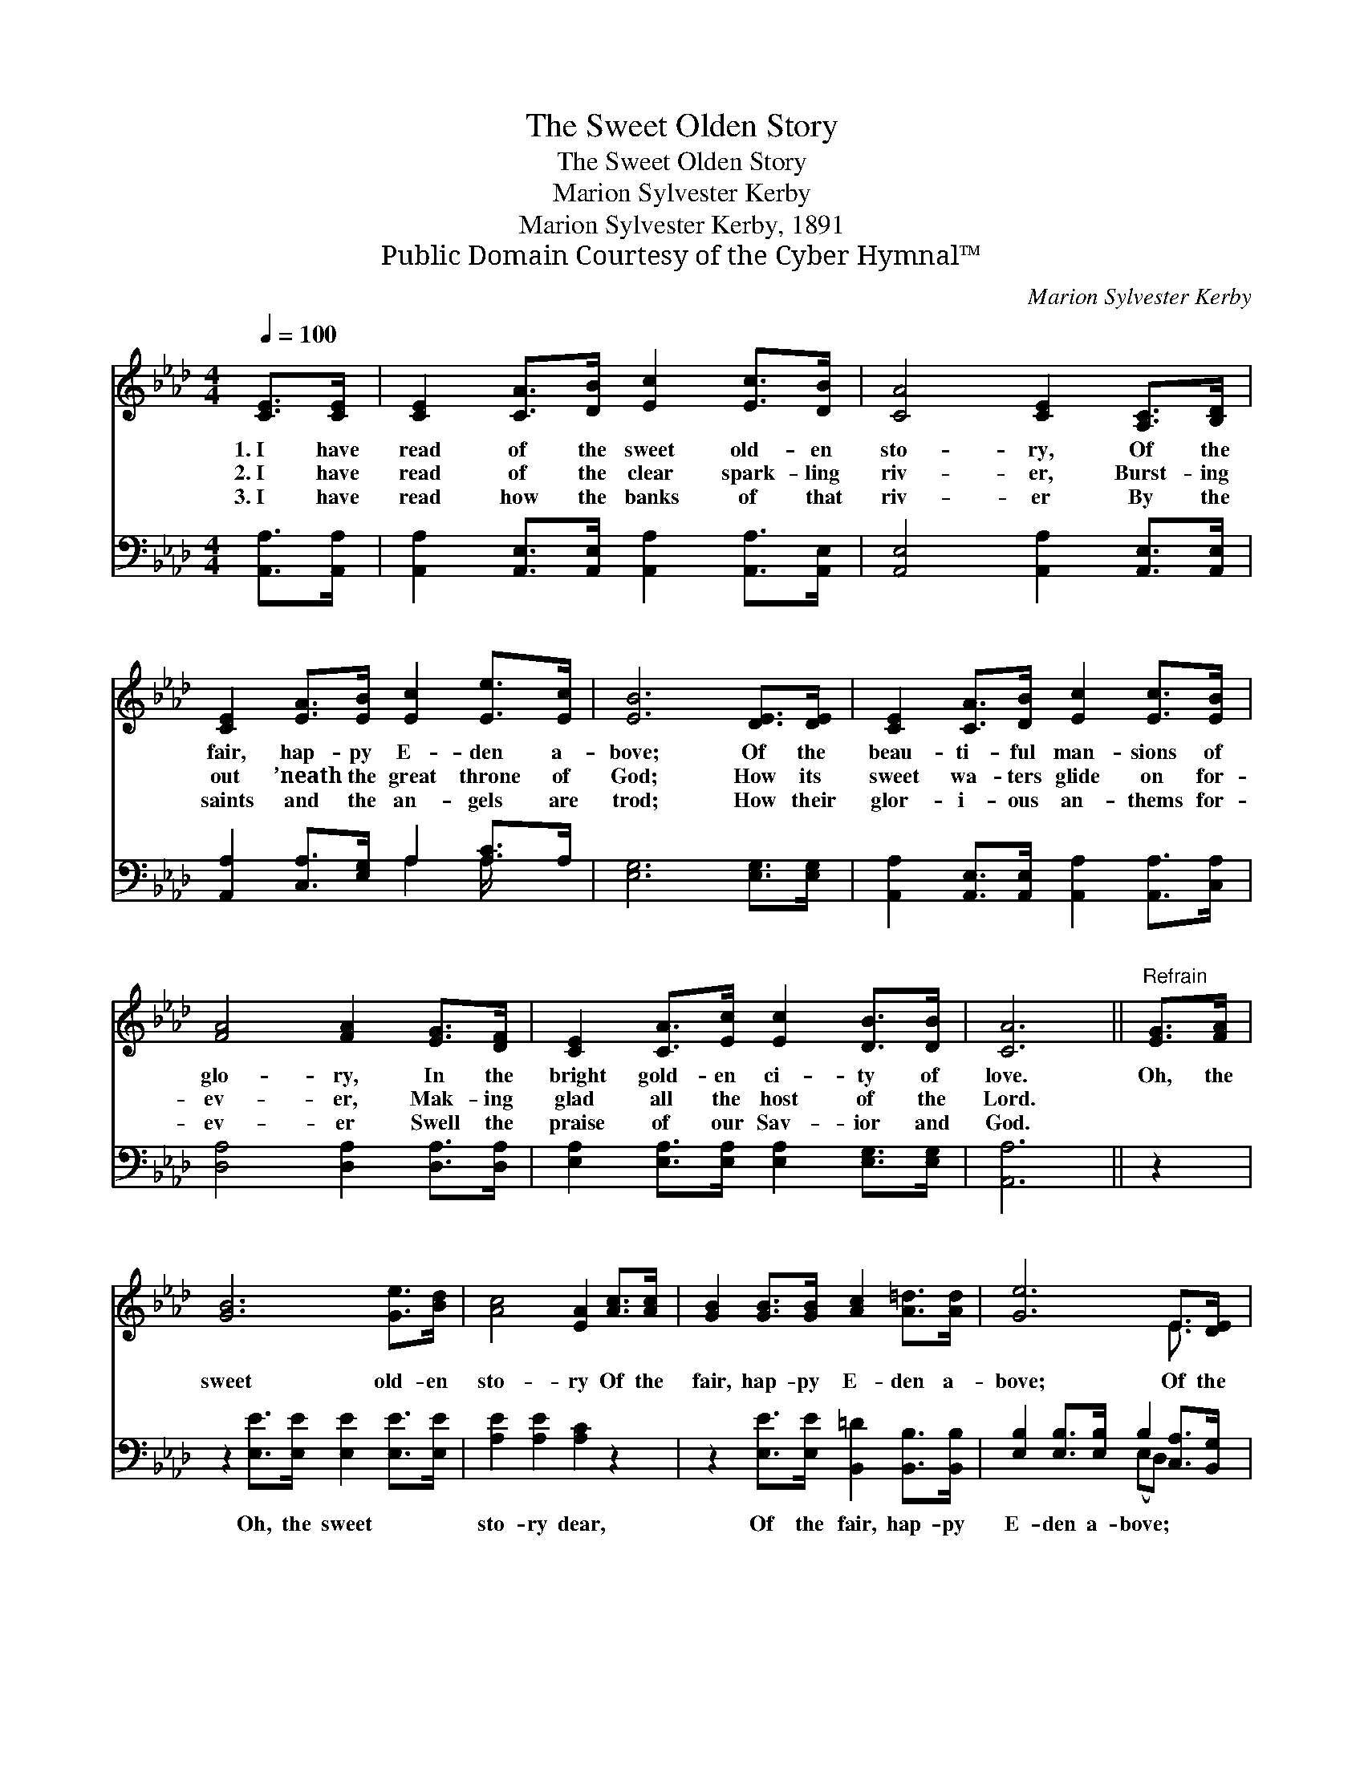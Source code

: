X:1
T:The Sweet Olden Story
T:The Sweet Olden Story
T:Marion Sylvester Kerby
T:Marion Sylvester Kerby, 1891
T:Public Domain Courtesy of the Cyber Hymnal™
C:Marion Sylvester Kerby
Z:Public Domain
Z:Courtesy of the Cyber Hymnal™
%%score ( 1 2 ) ( 3 4 )
L:1/8
Q:1/4=100
M:4/4
K:Ab
V:1 treble 
V:2 treble 
V:3 bass 
V:4 bass 
V:1
 [CE]>[CE] | [CE]2 [CA]>[DB] [Ec]2 [Ec]>[DB] | [CA]4 [CE]2 [A,C]>[B,D] | %3
w: 1.~I have|read of the sweet old- en|sto- ry, Of the|
w: 2.~I have|read of the clear spark- ling|riv- er, Burst- ing|
w: 3.~I have|read how the banks of that|riv- er By the|
 [CE]2 [EA]>[EB] [Ec]2 [Ee]>[Ec] | [EB]6 [DE]>[DE] | [CE]2 [CA]>[DB] [Ec]2 [Ec]>[EB] | %6
w: fair, hap- py E- den a-|bove; Of the|beau- ti- ful man- sions of|
w: out ’neath the great throne of|God; How its|sweet wa- ters glide on for-|
w: saints and the an- gels are|trod; How their|glor- i- ous an- thems for-|
 [FA]4 [FA]2 [EG]>[DF] | [CE]2 [CA]>[Ec] [Ec]2 [DB]>[DB] | [CA]6 ||"^Refrain" [EG]>[FA] | %10
w: glo- ry, In the|bright gold- en ci- ty of|love.|Oh, the|
w: ev- er, Mak- ing|glad all the host of the|Lord.||
w: ev- er Swell the|praise of our Sav- ior and|God.||
 [GB]6 [Ge]>[Bd] | [Ac]4 [EA]2 [Ac]>[Ac] | [GB]2 [GB]>[GB] [Ac]2 [A=d]>[Ad] | [Ge]6 E>[DE] | %14
w: sweet old- en|sto- ry Of the|fair, hap- py E- den a-|bove; Of the|
w: ||||
w: ||||
 [CE]2 [CA]>[DB] [Ec]2 [Ec]>[EB] | [FA]4 [FA]2 [EG]>[DF] | [CE]2 [CA]>[Ec] [Ec]2 [DB]>[DB] | %17
w: beau- ti- ful man- sions of|glo- ry, In the|bright gold- en ci- ty of|
w: |||
w: |||
 [CA]6 |] %18
w: love.|
w: |
w: |
V:2
 x2 | x8 | x8 | x8 | x8 | x8 | x8 | x8 | x6 || x2 | x8 | x8 | x8 | x6 E3/2 x/ | x8 | x8 | x8 | %17
 x6 |] %18
V:3
 [A,,A,]>[A,,A,] | [A,,A,]2 [A,,E,]>[A,,E,] [A,,A,]2 [A,,A,]>[A,,E,] | %2
w: ~ ~|~ ~ ~ ~ ~ ~|
 [A,,E,]4 [A,,A,]2 [A,,E,]>[A,,E,] | [A,,A,]2 [C,A,]>[E,G,] A,2 [A,C]>A, | [E,G,]6 [E,G,]>[E,G,] | %5
w: ~ ~ ~ ~|~ ~ ~ ~ ~ ~|~ ~ ~|
 [A,,A,]2 [A,,E,]>[A,,E,] [A,,A,]2 [A,,A,]>[C,A,] | [D,A,]4 [D,A,]2 [D,A,]>[D,A,] | %7
w: ~ ~ ~ ~ ~ ~|~ ~ ~ ~|
 [E,A,]2 [E,A,]>[E,A,] [E,A,]2 [E,G,]>[E,G,] | [A,,A,]6 || z2 | z2 [E,E]>[E,E] [E,E]2 [E,E]>[E,E] | %11
w: ~ ~ ~ ~ ~ ~|~||Oh, the sweet ~ ~|
 [A,E]2 [A,E]2 [A,C]2 z2 | z2 [E,E]>[E,E] [B,,=D]2 [B,,B,]>[B,,B,] | %13
w: sto- ry dear,|Of the fair, hap- py|
 [E,B,]2 [E,B,]>[E,B,] B,2 [C,A,]>[B,,G,] | [A,,A,]2 [A,,E,]>[A,,E,] [A,,A,]2 [A,,A,]>[C,A,] | %15
w: E- den a- bove; * *||
 [D,A,]4 [D,A,]2 [D,A,]>[D,A,] | [E,A,]2 [E,A,]>[E,A,] [E,A,]2 [E,G,]>[E,G,] | [A,,A,]6 |] %18
w: |||
V:4
 x2 | x8 | x8 | x4 A,2 A,/ x3/2 | x8 | x8 | x8 | x8 | x6 || x2 | x8 | x8 | x8 | x4 (E,D,) x2 | x8 | %15
 x8 | x8 | x6 |] %18

